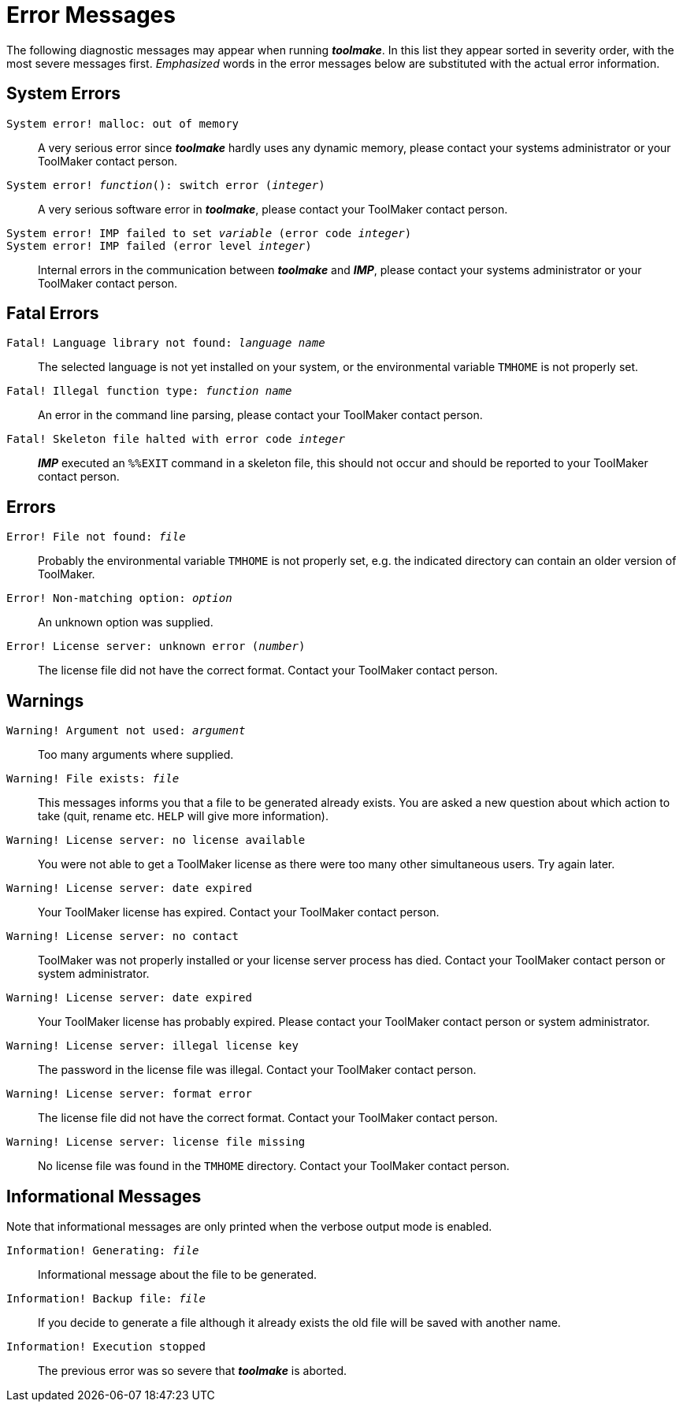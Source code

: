 // PAGE 237 -- Toolmake Reference Manual

[appendix]
= Error Messages

The following diagnostic messages may appear when running _**toolmake**_.
In this list they appear sorted in severity order, with the most severe messages first.
_Emphasized_ words in the error messages below are substituted with the actual error information.

== System Errors

`System error! malloc: out of memory` :::
A very serious error since _**toolmake**_ hardly uses any dynamic memory, please contact your systems administrator or your ToolMaker contact person.

`System error! _function_(): switch error (_integer_)` :::
A very serious software error in _**toolmake**_, please contact your ToolMaker contact person.

`System error! IMP failed to set _variable_ (error code _integer_)` :::

`System error! IMP failed (error level _integer_)` :::
Internal errors in the communication between _**toolmake**_ and _**IMP**_, please contact your systems administrator or your ToolMaker contact person.


== Fatal Errors

`Fatal! Language library not found: _language name_` :::
The selected language is not yet installed on your system, or the environmental variable `TMHOME` is not properly set.

`Fatal! Illegal function type: _function name_` :::
An error in the command line parsing, please contact your ToolMaker contact person.

`Fatal! Skeleton file halted with error code _integer_` :::
_**IMP**_ executed an `%%EXIT` command in a skeleton file, this should not occur and should be reported to your ToolMaker contact person.


== Errors

`Error! File not found: _file_` :::
Probably the environmental variable `TMHOME` is not properly set, e.g. the indicated directory can contain an older version of ToolMaker.

// PAGE 238

`Error! Non-matching option: _option_` :::
An unknown option was supplied.

`Error! License server: unknown error (_number_)` :::
The license file did not have the correct format.
Contact your ToolMaker contact person.


== Warnings

`Warning! Argument not used: _argument_` :::
Too many arguments where supplied.

`Warning! File exists: _file_` :::
This messages informs you that a file to be generated already exists.
You are asked a new question about which action to take (quit, rename etc. `HELP` will give more information).

`Warning! License server: no license available` :::
You were not able to get a ToolMaker license as there were too many other simultaneous users.
Try again later.

`Warning! License server: date expired` :::
Your ToolMaker license has expired.
Contact your ToolMaker contact person.

`Warning! License server: no contact` :::
ToolMaker was not properly installed or your license server process has died.
Contact your ToolMaker contact person or system administrator.

`Warning! License server: date expired` :::
Your ToolMaker license has probably expired.
Please contact your ToolMaker contact person or system administrator.

`Warning! License server: illegal license key` :::
The password in the license file was illegal.
Contact your ToolMaker contact person.

`Warning! License server: format error` :::
The license file did not have the correct format.
Contact your ToolMaker contact person.

// PAGE 239

`Warning! License server: license file missing` :::
No license file was found in the `TMHOME` directory.
Contact your ToolMaker contact person.


== Informational Messages

Note that informational messages are only printed when the verbose output mode is enabled.


`Information! Generating: _file_` :::
Informational message about the file to be generated.

`Information! Backup file: _file_` :::
If you decide to generate a file although it already exists the old file will be saved with another name.

`Information! Execution stopped` :::
The previous error was so severe that _**toolmake**_ is aborted.
